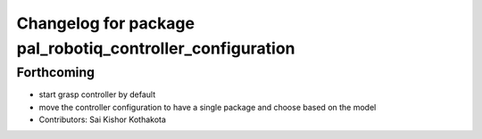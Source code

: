 ^^^^^^^^^^^^^^^^^^^^^^^^^^^^^^^^^^^^^^^^^^^^^^^^^^^^^^^^^^
Changelog for package pal_robotiq_controller_configuration
^^^^^^^^^^^^^^^^^^^^^^^^^^^^^^^^^^^^^^^^^^^^^^^^^^^^^^^^^^

Forthcoming
-----------
* start grasp controller by default
* move the controller configuration to have a single package and choose based on the model
* Contributors: Sai Kishor Kothakota
